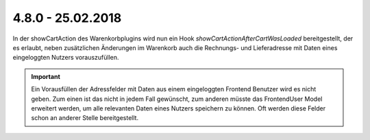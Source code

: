 .. ==================================================
.. FOR YOUR INFORMATION
.. --------------------------------------------------
.. -*- coding: utf-8 -*- with BOM.

4.8.0 - 25.02.2018
------------------

In der showCartAction des Warenkorbplugins wird nun ein Hook *showCartActionAfterCartWasLoaded* bereitgestellt, der
es erlaubt, neben zusätzlichen Änderungen im Warenkorb auch die Rechnungs- und Lieferadresse mit Daten eines
eingeloggten Nutzers vorauszufüllen.

.. IMPORTANT::
   Ein Vorausfüllen der Adressfelder mit Daten aus einem eingeloggten Frontend Benutzer wird es nicht geben.
   Zum einen ist das nicht in jedem Fall gewünscht, zum anderen müsste das FrontendUser Model erweitert werden,
   um alle relevanten Daten eines Nutzers speichern zu können. Oft werden diese Felder schon an anderer Stelle
   bereitgestellt.